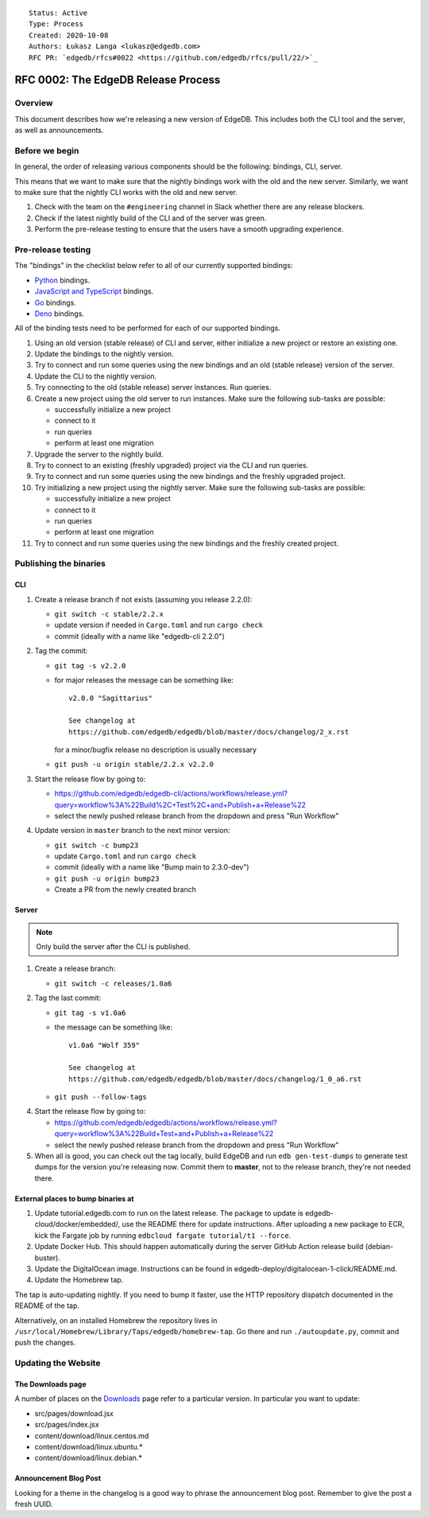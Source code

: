 ::

    Status: Active
    Type: Process
    Created: 2020-10-08
    Authors: Łukasz Langa <lukasz@edgedb.com>
    RFC PR: `edgedb/rfcs#0022 <https://github.com/edgedb/rfcs/pull/22/>`_

====================================
RFC 0002: The EdgeDB Release Process
====================================


Overview
========

This document describes how we're releasing a new version of EdgeDB.
This includes both the CLI tool and the server, as well as announcements.


Before we begin
===============

In general, the order of releasing various components should be the
following: bindings, CLI, server.

This means that we want to make sure that the nightly bindings work
with the old and the new server. Similarly, we want to make sure that
the nightly CLI works with the old and new server.

1. Check with the team on the ``#engineering`` channel in Slack
   whether there are any release blockers.

2. Check if the latest nightly build of the CLI and of the server was
   green.

3. Perform the pre-release testing to ensure that the users have a
   smooth upgrading experience.


Pre-release testing
===================

The "bindings" in the checklist below refer to all of our currently
supported bindings:

- `Python <https://github.com/edgedb/edgedb-python>`_ bindings.
- `JavaScript and TypeScript
  <https://github.com/edgedb/edgedb-js>`_ bindings.
- `Go <https://github.com/edgedb/edgedb-go>`_ bindings.
- `Deno <https://github.com/edgedb/edgedb-deno>`_ bindings.

All of the binding tests need to be performed for each of our
supported bindings.

1. Using an old version (stable release) of CLI and server, either
   initialize a new project or restore an existing one.

2. Update the bindings to the nightly version.

3. Try to connect and run some queries using the new bindings and an
   old (stable release) version of the server.

4. Update the CLI to the nightly version.

5. Try connecting to the old (stable release) server instances. Run
   queries.

6. Create a new project using the old server to run instances. Make
   sure the following sub-tasks are possible:

   - successfully initialize a new project
   - connect to it
   - run queries
   - perform at least one migration

7. Upgrade the server to the nightly build.

8. Try to connect to an existing (freshly upgraded) project via the
   CLI and run queries.

9. Try to connect and run some queries using the new bindings and the
   freshly upgraded project.

10. Try initializing a new project using the nightly server. Make sure
    the following sub-tasks are possible:

    - successfully initialize a new project
    - connect to it
    - run queries
    - perform at least one migration

11. Try to connect and run some queries using the new bindings and the
    freshly created project.


Publishing the binaries
=======================

CLI
---

1. Create a release branch if not exists (assuming you release 2.2.0):

   - ``git switch -c stable/2.2.x``

   - update version if needed in ``Cargo.toml`` and run ``cargo check``

   - commit (ideally with a name like "edgedb-cli 2.2.0")

2. Tag the commit:

   - ``git tag -s v2.2.0``

   - for major releases the message can be something like::

        v2.0.0 "Sagittarius"

        See changelog at
        https://github.com/edgedb/edgedb/blob/master/docs/changelog/2_x.rst

     for a minor/bugfix release no description is usually necessary

   - ``git push -u origin stable/2.2.x v2.2.0``

3. Start the release flow by going to:

   - https://github.com/edgedb/edgedb-cli/actions/workflows/release.yml?query=workflow%3A%22Build%2C+Test%2C+and+Publish+a+Release%22
   - select the newly pushed release branch from the dropdown and press "Run Workflow"

4. Update version in ``master`` branch to the next minor version:

   - ``git switch -c bump23``

   - update ``Cargo.toml`` and run ``cargo check``

   - commit (ideally with a name like "Bump main to 2.3.0-dev")

   - ``git push -u origin bump23``

   - Create a PR from the newly created branch


Server
------

.. note::

    Only build the server after the CLI is published.

1. Create a release branch:

   - ``git switch -c releases/1.0a6``

2. Tag the last commit:

   - ``git tag -s v1.0a6``

   - the message can be something like::

        v1.0a6 "Wolf 359"

        See changelog at
        https://github.com/edgedb/edgedb/blob/master/docs/changelog/1_0_a6.rst

   - ``git push --follow-tags``

4. Start the release flow by going to:

   - https://github.com/edgedb/edgedb/actions/workflows/release.yml?query=workflow%3A%22Build+Test+and+Publish+a+Release%22
   - select the newly pushed release branch from the dropdown and press "Run Workflow"

5. When all is good, you can check out the tag locally, build EdgeDB
   and run ``edb gen-test-dumps`` to generate test dumps for the version
   you're releasing now.  Commit them to **master**, not to the release
   branch, they're not needed there.


External places to bump binaries at
-----------------------------------

1. Update tutorial.edgedb.com to run on the latest release. The package
   to update is edgedb-cloud/docker/embedded/, use the README there for
   update instructions. After uploading a new package to ECR, kick the
   Fargate job by running ``edbcloud fargate tutorial/t1 --force``.

2. Update Docker Hub. This should happen automatically during the server
   GitHub Action release build (debian-buster).

3. Update the DigitalOcean image. Instructions can be found in
   edgedb-deploy/digitalocean-1-click/README.md.

4. Update the Homebrew tap.

The tap is auto-updating nightly. If you need to bump it faster,
use the HTTP repository dispatch documented in the README of the
tap.

Alternatively, on an installed Homebrew the repository lives in
``/usr/local/Homebrew/Library/Taps/edgedb/homebrew-tap``.  Go there
and run ``./autoupdate.py``, commit and push the changes.




Updating the Website
====================

The Downloads page
------------------

A number of places on the `Downloads <downloads_>`_ page refer to
a particular version. In particular you want to update:

* src/pages/download.jsx
* src/pages/index.jsx
* content/download/linux.centos.md
* content/download/linux.ubuntu.*
* content/download/linux.debian.*

Announcement Blog Post
----------------------

Looking for a theme in the changelog is a good way to phrase the
announcement blog post.  Remember to give the post a fresh UUID.


.. _downloads: https://edgedb.com/download
